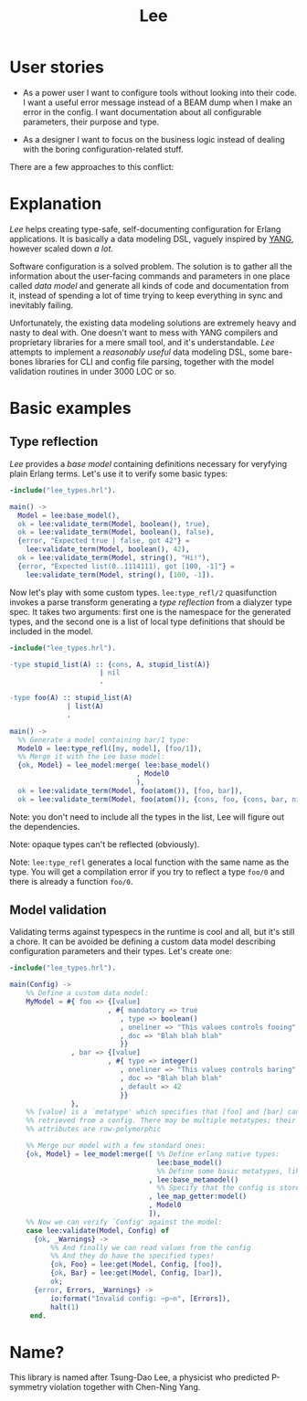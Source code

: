 #+TITLE: Lee

* User stories

- As a power user I want to configure tools without looking into their
  code. I want a useful error message instead of a BEAM dump when I
  make an error in the config. I want documentation about all
  configurable parameters, their purpose and type.

- As a designer I want to focus on the business logic instead of
  dealing with the boring configuration-related stuff.

There are a few approaches to this conflict:

[[file:doc/images/explanation.png]]

* Explanation

/Lee/ helps creating type-safe, self-documenting configuration for
Erlang applications. It is basically a data modeling DSL, vaguely
inspired by [[https://tools.ietf.org/html/rfc7950][YANG]], however scaled down /a lot/.

Software configuration is a solved problem. The solution is to gather
all the information about the user-facing commands and parameters in
one place called /data model/ and generate all kinds of code and
documentation from it, instead of spending a lot of time trying to
keep everything in sync and inevitably failing.

Unfortunately, the existing data modeling solutions are extremely
heavy and nasty to deal with. One doesn't want to mess with YANG
compilers and proprietary libraries for a mere small tool, and it's
understandable. /Lee/ attempts to implement a /reasonably useful/ data
modeling DSL, some bare-bones libraries for CLI and config file
parsing, together with the model validation routines in under 3000 LOC
or so.

* Basic examples

** Type reflection

/Lee/ provides a /base model/ containing definitions necessary for
veryfying plain Erlang terms. Let's use it to verify some basic types:

#+BEGIN_SRC erlang
-include("lee_types.hrl").

main() ->
  Model = lee:base_model(),
  ok = lee:validate_term(Model, boolean(), true),
  ok = lee:validate_term(Model, boolean(), false),
  {error, "Expected true | false, got 42"} =
    lee:validate_term(Model, boolean(), 42),
  ok = lee:validate_term(Model, string(), "Hi!"),
  {error, "Expected list(0..1114111), got [100, -1]"} =
    lee:validate_term(Model, string(), [100, -1]).
#+END_SRC

Now let's play with some custom types. =lee:type_refl/2= quasifunction
invokes a parse transform generating a /type reflection/ from a
dialyzer type spec. It takes two arguments: first one is the namespace
for the generated types, and the second one is a list of local type
definitions that should be included in the model.

#+BEGIN_SRC erlang
-include("lee_types.hrl").

-type stupid_list(A) :: {cons, A, stupid_list(A)}
                      | nil
                      .

-type foo(A) :: stupid_list(A)
              | list(A)
              .

main() ->
  %% Generate a model containing bar/1 type:
  Model0 = lee:type_refl([my, model], [foo/1]),
  %% Merge it with the Lee base model:
  {ok, Model} = lee_model:merge( lee:base_model()
                               , Model0
                               ),
  ok = lee:validate_term(Model, foo(atom()), [foo, bar]),
  ok = lee:validate_term(Model, foo(atom()), {cons, foo, {cons, bar, nil}}).
#+END_SRC

Note: you don't need to include all the types in the list, Lee will
figure out the dependencies.

Note: opaque types can't be reflected (obviously).

Note: =lee:type_refl= generates a local function with the same name as
the type. You will get a compilation error if you try to reflect a
type =foo/0= and there is already a function =foo/0=.

** Model validation

Validating terms against typespecs in the runtime is cool and all, but
it's still a chore. It can be avoided be defining a custom data model
describing configuration parameters and their types. Let's create one:

#+BEGIN_SRC erlang
-include("lee_types.hrl").

main(Config) ->
    %% Define a custom data model:
    MyModel = #{ foo => {[value]
                        , #{ mandatory => true
                           , type => boolean()
                           , oneliner => "This values controls fooing"
                           , doc => "Blah blah blah"
                           }}
               , bar => {[value]
                        , #{ type => integer()
                           , oneliner => "This values controls baring"
                           , doc => "Blah blah blah"
                           , default => 42
                           }}
               },
    %% [value] is a `metatype' which specifies that [foo] and [bar] can be
    %% retrieved from a config. There may be multiple metatypes; their
    %% attributes are row-polymorphic

    %% Merge our model with a few standard ones:
    {ok, Model} = lee_model:merge([ %% Define erlang native types:
                                    lee:base_model()
                                    %% Define some basic metatypes, like `value'
                                  , lee:base_metamodel()
                                    %% Specify that the config is stored as a simple map:
                                  , lee_map_getter:model()
                                  , Model0
                                  ]),
    %% Now we can verify `Config' against the model:
    case lee:validate(Model, Config) of
      {ok, _Warnings} ->
          %% And finally we can read values from the config
          %% And they do have the specified types!
          {ok, Foo} = lee:get(Model, Config, [foo]),
          {ok, Bar} = lee:get(Model, Config, [bar]),
          ok;
      {error, Errors, _Warnings} ->
          io:format("Invalid config: ~p~n", [Errors]),
          halt(1)
     end.
#+END_SRC


* Name?

This library is named after Tsung-Dao Lee, a physicist who predicted
P-symmetry violation together with Chen-Ning Yang.
